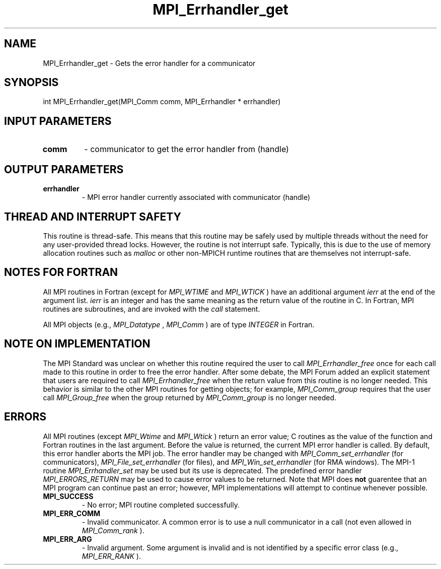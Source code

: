 .TH MPI_Errhandler_get 3 "11/8/2018" " " "MPI"
.SH NAME
MPI_Errhandler_get \-  Gets the error handler for a communicator 
.SH SYNOPSIS
.nf
int MPI_Errhandler_get(MPI_Comm comm, MPI_Errhandler * errhandler)
.fi
.SH INPUT PARAMETERS
.PD 0
.TP
.B comm 
- communicator to get the error handler from (handle)
.PD 1

.SH OUTPUT PARAMETERS
.PD 0
.TP
.B errhandler 
- MPI error handler currently associated with communicator
(handle)
.PD 1

.SH THREAD AND INTERRUPT SAFETY

This routine is thread-safe.  This means that this routine may be
safely used by multiple threads without the need for any user-provided
thread locks.  However, the routine is not interrupt safe.  Typically,
this is due to the use of memory allocation routines such as 
.I malloc
or other non-MPICH runtime routines that are themselves not interrupt-safe.

.SH NOTES FOR FORTRAN
All MPI routines in Fortran (except for 
.I MPI_WTIME
and 
.I MPI_WTICK
) have
an additional argument 
.I ierr
at the end of the argument list.  
.I ierr
is an integer and has the same meaning as the return value of the routine
in C.  In Fortran, MPI routines are subroutines, and are invoked with the
.I call
statement.

All MPI objects (e.g., 
.I MPI_Datatype
, 
.I MPI_Comm
) are of type 
.I INTEGER
in Fortran.

.SH NOTE ON IMPLEMENTATION

The MPI Standard was unclear on whether this routine required the user to call
.I MPI_Errhandler_free
once for each call made to this routine in order to
free the error handler.  After some debate, the MPI Forum added an explicit
statement that users are required to call 
.I MPI_Errhandler_free
when the
return value from this routine is no longer needed.  This behavior is similar
to the other MPI routines for getting objects; for example, 
.I MPI_Comm_group
requires that the user call 
.I MPI_Group_free
when the group returned
by 
.I MPI_Comm_group
is no longer needed.

.SH ERRORS

All MPI routines (except 
.I MPI_Wtime
and 
.I MPI_Wtick
) return an error value;
C routines as the value of the function and Fortran routines in the last
argument.  Before the value is returned, the current MPI error handler is
called.  By default, this error handler aborts the MPI job.  The error handler
may be changed with 
.I MPI_Comm_set_errhandler
(for communicators),
.I MPI_File_set_errhandler
(for files), and 
.I MPI_Win_set_errhandler
(for
RMA windows).  The MPI-1 routine 
.I MPI_Errhandler_set
may be used but
its use is deprecated.  The predefined error handler
.I MPI_ERRORS_RETURN
may be used to cause error values to be returned.
Note that MPI does 
.B not
guarentee that an MPI program can continue past
an error; however, MPI implementations will attempt to continue whenever
possible.

.PD 0
.TP
.B MPI_SUCCESS 
- No error; MPI routine completed successfully.
.PD 1
.PD 0
.TP
.B MPI_ERR_COMM 
- Invalid communicator.  A common error is to use a null
communicator in a call (not even allowed in 
.I MPI_Comm_rank
).
.PD 1
.PD 0
.TP
.B MPI_ERR_ARG 
- Invalid argument.  Some argument is invalid and is not
identified by a specific error class (e.g., 
.I MPI_ERR_RANK
).
.PD 1
